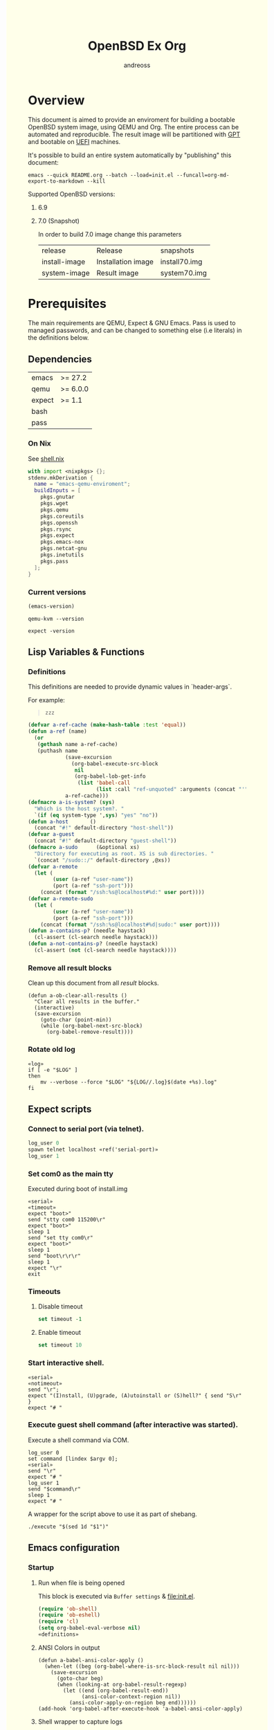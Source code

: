 #+TITLE: OpenBSD Ex Org
#+AUTHOR: andreoss
#+EMAIL: andreoss@sdf.org
#+LANGUAGE: en
#+KEYWORDS: openbsd emacs org-mode
#+PROPERTY: header-args :eval yes :noweb yes eval :exports results
#+PROPERTY: header-args:shell+ :shebang (a-host) :noweb yes :results output
#+HTML_HEAD: <style> body { background-color: #ffffea; } </style>
#+LINK_UP:
#+LINK_HOME: index.html

* Overview

This document is aimed to provide an enviroment for building a bootable OpenBSD system image, using QEMU and Org. The entire process can be automated and reproducible.
The result image will be partitioned with [[https://en.wikipedia.org/wiki/GUID_Partition_Table][GPT]] and bootable on [[https://en.wikipedia.org/wiki/Unified_Extensible_Firmware_Interface][UEFI]] machines.

It's possible to build an entire system automatically by "publishing" this document:

#+name: publication
#+begin_src shell :eval no
  emacs --quick README.org --batch --load=init.el --funcall=org-md-export-to-markdown --kill
#+end_src

Supported OpenBSD versions:
1. 6.9
2. 7.0 (Snapshot)

   In order to build 7.0 image change this parameters

   | release       | Release                  | snapshots                           |
   | install-image | Installation image       | install70.img                       |
   | system-image  | Result image             | system70.img                        |

* Prerequisites
The main requirements are QEMU, Expect & GNU Emacs.
Pass is used to managed passwords, and can be changed to something else (i.e literals) in the definitions below.

** Dependencies
|--------+----------|
| emacs  | >= 27.2  |
| qemu   | >= 6.0.0 |
| expect | >= 1.1   |
| bash   |          |
| pass   |          |

*** On Nix
See [[file:shell.nix][shell.nix]]
#+begin_src nix :tangle shell.nix
with import <nixpkgs> {};
stdenv.mkDerivation {
  name = "emacs-qemu-enviroment";
  buildInputs = [
    pkgs.gnutar
    pkgs.wget
    pkgs.qemu
    pkgs.coreutils
    pkgs.openssh
    pkgs.rsync
    pkgs.expect
    pkgs.emacs-nox
    pkgs.netcat-gnu
    pkgs.inetutils
    pkgs.pass
  ];
}
#+end_src

*** Current versions
#+name: emacs-version
#+BEGIN_SRC emacs-lisp
  (emacs-version)
#+END_SRC
#+name: qemu-version
#+BEGIN_SRC shell
  qemu-kvm --version
#+END_SRC
#+name: expect-version
#+BEGIN_SRC shell
  expect -version
#+END_SRC

** Lisp Variables & Functions
*** Definitions
This definitions are needed to provide dynamic values in `header-args`.

For example:
#+begin_quote
#+begin_src shell :eval (a-is-system? openbsd)
zzz
#+end_src
#+end_quote

#+name: definitions
#+begin_src emacs-lisp
  (defvar a-ref-cache (make-hash-table :test 'equal))
  (defun a-ref (name)
    (or
     (gethash name a-ref-cache)
     (puthash name
              (save-excursion
                (org-babel-execute-src-block
                 nil
                 (org-babel-lob-get-info
                  (list 'babel-call
                        (list :call "ref-unquoted" :arguments (concat "'" name))))))
              a-ref-cache)))
  (defmacro a-is-system? (sys)
    "Which is the host system?. "
    `(if (eq system-type ',sys) "yes" "no"))
  (defun a-host       ()
    (concat "#!" default-directory "host-shell"))
  (defvar a-guest
    (concat "#!" default-directory "guest-shell"))
  (defmacro a-sudo      (&optional xs)
    "Directory for executing as root. XS is sub directories. "
    `(concat "/sudo::/" default-directory ,@xs))
  (defvar a-remote
    (let (
          (user (a-ref "user-name"))
          (port (a-ref "ssh-port")))
      (concat (format "/ssh:%s@localhost#%d:" user port))))
  (defvar a-remote-sudo
    (let (
          (user (a-ref "user-name"))
          (port (a-ref "ssh-port")))
      (concat (format "/ssh:%s@localhost#%d|sudo:" user port))))
  (defun a-contains-p? (needle haystack)
    (cl-assert (cl-search needle haystack)))
  (defun a-not-contains-p? (needle haystack)
    (cl-assert (not (cl-search needle haystack))))
        #+end_src

*** Remove all result blocks
Clean up this document from all /result/ blocks.
#+BEGIN_SRC elisp
  (defun a-ob-clear-all-results ()
    "Clear all results in the buffer."
    (interactive)
    (save-excursion
      (goto-char (point-min))
      (while (org-babel-next-src-block)
        (org-babel-remove-result))))
#+END_SRC

*** Rotate old log
#+name: rotate-log
#+begin_src shell
  «log»
  if [ -e "$LOG" ]
  then
      mv --verbose --force "$LOG" "${LOG//.log}$(date +%s).log"
  fi
#+end_src

** Expect scripts
:PROPERTIES:
:header-args: :eval no :noweb yes no-export
:END:
*** Connect to serial port (via telnet).
#+name: serial
#+begin_src tcl
  log_user 0
  spawn telnet localhost «ref('serial-port)»
  log_user 1
#+end_src
*** Set com0 as the main tty
Executed during boot of install.img
#+begin_src shell  :tangle set-tty :shebang "#!/usr/bin/env expect"
  «serial»
  «timeout»
  expect "boot>"
  send "stty com0 115200\r"
  expect "boot>"
  sleep 1
  send "set tty com0\r"
  expect "boot>"
  sleep 1
  send "boot\r\r\r"
  sleep 1
  expect "\r"
  exit
#+end_src

*** Timeouts
**** Disable timeout
#+name: notimeout
#+begin_src tcl
  set timeout -1
#+end_src
**** Enable timeout
#+name: timeout
#+begin_src tcl
  set timeout 10
#+end_src
*** Start interactive shell.
#+begin_src shell :tangle start-shell :shebang "#!/usr/bin/env expect"
  «serial»
  «notimeout»
  send "\r";
  expect "(I)nstall, (U)pgrade, (A)utoinstall or (S)hell?" { send "S\r" }
  expect "# "
#+end_src

*** Execute guest shell command (after interactive was started).
Execute a shell command via COM.
#+begin_src shell :tangle execute :shebang "#!/usr/bin/env expect"
  log_user 0
  set command [lindex $argv 0];
  «serial»
  send "\r"
  expect "# "
  log_user 1
  send "$command\r"
  sleep 1
  expect "# "
#+end_src

A wrapper for the script above to use it as part of shebang.
#+begin_src shell :tangle guest-shell
  ./execute "$(sed 1d "$1")"
#+end_src

** Emacs configuration
*** Startup
**** Run when file is being opened
This block is executed via ~Buffer settings~ & [[file:init.el]].
#+name: startup
#+BEGIN_SRC emacs-lisp
  (require 'ob-shell)
  (require 'ob-eshell)
  (require 'cl)
  (setq org-babel-eval-verbose nil)
  «definitions»
#+END_SRC

**** ANSI Colors in output
#+BEGIN_SRC elisp
  (defun a-babel-ansi-color-apply ()
    (when-let ((beg (org-babel-where-is-src-block-result nil nil)))
      (save-excursion
        (goto-char beg)
        (when (looking-at org-babel-result-regexp)
          (let ((end (org-babel-result-end))
                (ansi-color-context-region nil))
            (ansi-color-apply-on-region beg end))))))
  (add-hook 'org-babel-after-execute-hook 'a-babel-ansi-color-apply)
#+END_SRC

**** Shell wrapper to capture logs
This is useful for debugging.
All code with this shebang will log its stderr & stdout to ~$LOG~.

#+name: log
#+begin_src shell :eval no
  LOG=${LOG:-output.log}
#+end_src

#+name: host-shell
#+begin_src shell :tangle host-shell :shebang "#!/bin/bash" :eval no :noweb yes
  «log»
  set -x
  if [ "$LOG" ]
  then
      exec 1> >(tee -a "$LOG") 2> >(tee -a "$LOG" >&2)
  fi
  exec "$SHELL" "$@" </dev/stdin
#+end_src

*** Reference parameter from the table below
#+name: exists!
#+begin_src emacs-lisp :var block=0 contains-p='()
  (let ((files(eval contains-p)))
    (dolist (file files)
      (assert (file-exists-p (expand-file-name file))))
    )
  (format "%s" block)
#+end_src

#+name: assert!
#+begin_src emacs-lisp :var block=0 contains-p='()
  (eval contains-p)
  (format "%s" block)
#+end_src
Reference a value from [[Parameters]].

#+NAME: ref-unquoted
#+BEGIN_SRC emacs-lisp :var  name="" table=references
  (let ((key (if (symbolp name) (symbol-name name) name)))
    (nth 2 (assoc key table)))
#+END_SRC

#+NAME: ref
#+CALL: ref-unquoted() :results verbatim :var name="" table=references

#+begin_example
#+begin_src
echo «ref("user-name")»
#+end_src
#+end_example

* Parameters
The following table is to parameterize the system.

** Options
#+NAME: references
| Reference     | Description              | Value                               |
|---------------+--------------------------+-------------------------------------|
| hostname      | Hostname                 | puffy                               |
| domain        | Domain                   | cx                                  |
| volume-size   | Volume size              | 16005464064B                        |
|---------------+--------------------------+-------------------------------------|
| time-zone     | Timezone                 | America-New_York                    |
| root-password | Root's password          | toor                                |
|---------------+--------------------------+-------------------------------------|
| serial-port   | Tty Port                 | 1234                                |
| monitor-port  | Monitor Port             | 1233                                |
| ssh-port      | Ssh Port                 | 7922                                |
|---------------+--------------------------+-------------------------------------|
| arch          | Architecure (only amd64) | amd64                               |
| release       | Release                  | 6.9                                 |
| install-image | Installation image       | install69.img                       |
| system-image  | Result image             | system69.img                        |
| image-format  | Result image format      | raw                                 |
|               | (qcow2 or raw)           |                                     |
| mirror        | Mirror                   | https://cdn.openbsd.org/pub/OpenBSD |
|---------------+--------------------------+-------------------------------------|
| user-name     | Regular user name        | a                                   |
| user-id       | Id                       | 1337                                |
| user-group    | Primary group            | staff                               |
| user-shell    | Shell of user            | bash                                |

** Password

The password for SoftRAID is generated by [[https://www.passwordstore.org/][pass]].

Show password:
#+name: pass-show
#+begin_src emacs-lisp :var name=""
  (if (not (string-empty-p name))
      (string-trim
       (shell-command-to-string
        (concat "pass show" " " (a-ref "hostname") "/" name))))
#+end_src

Generate password:
#+name: pass-gen
#+begin_src emacs-lisp :var name="" length="8"
  (if (not (string-empty-p name))
      (string-trim
       (shell-command-to-string
        (concat "pass generate --no-symbols " (a-ref "hostname") "/" name " " length))))
#+end_src

* Installation media
** Download installation image
#+name: download-gnu/linux
#+begin_src shell :eval (a-is-system? gnu/linux) :post exists!(*this*, '(list (a-ref "install-image")))
  wget --continue «ref("mirror")»/«ref("release")»/«ref("arch")»/«ref("install-image")» \
                  «ref("mirror")»/«ref("release")»/«ref("arch")»/SHA256                 \
                  «ref("mirror")»/«ref("release")»/«ref("arch")»/SHA256.sig
#+end_src

#+name: download-openbsd
#+begin_src shell :eval (a-is-system? openbsd)
  ftp  «ref("mirror")»/«ref("release")»/«ref("arch")»/«ref("install-image")» \
       «ref("mirror")»/«ref("release")»/«ref("arch")»/SHA256                 \
       «ref("mirror")»/«ref("release")»/«ref("arch")»/SHA256.sig
#+end_src

** Verify SHA256
NOTE: The installation image is mutable, the checksum most likely won't match after the first boot.
**** On GNU/Linux (verify SHA256)
#+name: verify-gnu/linux
#+begin_src shell :eval (a-is-system? gnu/linux)
  sha256sum --ignore-missing --check SHA256
#+end_src

**** On OpenBSD
#+name: verify-openbsd
#+begin_src shell :eval (a-is-system? openbsd)
  signify -C -x SHA256.sig «ref("install-image")»
#+end_src

** (Optional) Patch installation image in order to enable serial port
:PROPERTIES:
:header-args: :eval no
:END:
Less bug-prone than set-tty script.
**** On GNU/Linux
:PROPERTIES:
:header-args: :eval no
:END:

Make sure that UFS can be mounted with RW permissions.
For example, on NixOS it can be enabled like this in [[/etc/nixos/boot.nix][boot.nix]]:
#+begin_src nix
  boot.kernelPatches = [
    {
      name = "ufs-rw-support";
      patch = null;
      extraConfig = "UFS_FS_WRITE y";
    }
  ];
#+end_src

#+name: ufs-check
#+begin_src shell
  zgrep UFS_FS /proc/config.gz
#+end_src

#+begin_src shell :dir (a-sudo)
  losetup --partscan /dev/loop0 install69.img
#+end_src

#+begin_src shell :dir (a-sudo)
  sfdisk -l /dev/loop0
#+end_src

#+begin_src shell :dir (a-sudo)
  mkdir -p /tmp/install
  mount -t ufs -o ufstype=44bsd,rw /dev/loop0p4 /tmp/install
#+end_src

#+begin_src shell :dir (a-sudo)
  echo "stty com0 115200" >> /tmp/install/etc/boot.conf
  echo "set tty com0"     >> /tmp/install/etc/boot.conf
#+end_src

#+begin_src shell :dir (a-sudo)
  umount /tmp/install
  losetup --detach-all
#+end_src

**** TODO On OpenBSD
:PROPERTIES:
:header-args: :eval (a-is-system? 'openbsd)
:END:
[[https://unix.stackexchange.com/questions/656910/how-to-change-the-installation-image-to-use-com-as-default-console][Discussion on SO]].

** Script to control VM
:PROPERTIES:
:header-args:shell: :tangle vm :eval no :tangle-mode (identity #o755) :shebang "#!/bin/bash"
:END:
Wait until port is open:
#+begin_src shell
  waitport() {
      while ! nc -z localhost "${1:?no argument}" ; do true; done
  }
#+end_src
#+begin_src shell
  QEMU_MEM=512m
  QEMU_CPU=host
  QEMU_PID=.pid
  QEMU_COMMAND=qemu-kvm
#+end_src
Ports for Monitor and Serial console:
#+begin_src shell
  QEMU_MON_PORT=«ref("monitor-port")»
  QEMU_SER_PORT=«ref("serial-port")»
#+end_src

QEMU arguments:
System drive:
#+begin_src shell
  QEMU_SYSTEM_DRIVE=(
      -device scsi-hd,drive=hd0
      -drive file=«ref("system-image")»,media=disk,snapshot=off,if=none,id=hd0,format=«ref("image-format")»
  )
#+end_src
Installation drive:
#+begin_src shell
  QEMU_INSTALL_DRIVE=(
      -drive file=«ref("install-image")»,media=disk,format=raw
  )
#+end_src
Key-disk drive:
#+begin_src shell
  QEMU_KEY_DRIVE=(
      -device scsi-hd,drive=hd1
      -drive file=key.raw,media=disk,snapshot=off,if=none,id=hd1,format=raw
  )
#+end_src
Monitor device:
#+begin_src shell
  QEMU_MONITOR=(
      -monitor chardev:mon0
      -chardev socket,id=mon0,server=on,wait=off,telnet=on,port=$QEMU_MON_PORT,host=localhost,ipv4=on,ipv6=off
  )
#+end_src
Serial device:
#+begin_src shell
  QEMU_SERIAL=(
      -serial chardev:ser0
      -chardev socket,id=ser0,server=on,wait=on,telnet=on,port=$QEMU_SER_PORT,host=localhost,ipv4=on,ipv6=off
  )
#+end_src
Network with port forwarding:
#+begin_src shell
  QEMU_NETWORK=(
      -netdev user,id=mn0,hostfwd=tcp:127.0.0.1:«ref("ssh-port")»-:22
      -device virtio-net,netdev=mn0
  )
#+end_src
#+begin_src shell
  QEMU_OPTS=(
      -m "$QEMU_MEM"
      -cpu "$QEMU_CPU"
      -bios bios/ovmf-x64/OVMF-pure-efi.fd
      -device virtio-scsi-pci,id=scsi
  )
  QEMU_OPTS+=("${QEMU_NETWORK[@]}")
  QEMU_OPTS+=("${QEMU_MONITOR[@]}")
  QEMU_OPTS+=("${QEMU_SERIAL[@]}")
  QEMU_OPTS+=("${QEMU_SYSTEM_DRIVE[@]}")
  if [ "${USE_KEYDISK:-0}" -eq "1" ]
  then
      QEMU_OPTS+=("${QEMU_KEY_DRIVE[@]}")
  fi
  if [ "${USE_INSTALL:-1}" -eq "1" ]
  then
      QEMU_OPTS+=("${QEMU_INSTALL_DRIVE[@]}")
  fi
  if [ "${USE_GRAPHIC:-0}" -eq "0" ]
  then
      QEMU_OPTS+=(-nographic)
  fi
  case "${1:?no arg}" in
      start)
          [ -e "$QEMU_PID" ] && >&2 echo "Already running" && exit 1
          (
              "$QEMU_COMMAND" "${QEMU_OPTS[@]}" & disown
              PID=$!
              echo "$PID" > "$QEMU_PID"
          ) &
          waitport "$QEMU_MON_PORT"
          waitport "$QEMU_SER_PORT"
          ;;
      status)
          if [ ! -e "$QEMU_PID" ]
          then
              >&2 echo "Not running"
              exit 1
          fi
          PID="$(< "$QEMU_PID")"
          if kill -0 "$PID" >/dev/null 2>/dev/null
          then
              >&2 echo "Running: $PID"
          else
              >&2 echo "Stopped: $PID"
              exit 1
          fi
          ;;
      stop)
          [ -e "$QEMU_PID" ] && xargs kill < "$QEMU_PID"
          rm --force "$QEMU_PID"
          ;;
      restart)
          "$0" stop
          "$0" start
          ;;
  esac
#+end_src

* Qemu
** Setup UEFI Bios
*** UEFI Bios image
Installing [[https://github.com/tianocore/tianocore.github.io/wiki/OVMF][UEFI Bios]] for QEMU.
This BIOS does not support CD, this is why we are using a USB image.

#+begin_src shell
  wget --continue https://packages.slackonly.com/pub/packages/14.2-x86_64/system/ovmf/ovmf-20171116-noarch-1_slonly.txz
#+end_src

#+begin_src shell
  tar  -C ./bios -xvf ovmf*txz --strip-components=2
#+end_src

** Prepare image
*** Main volume
#+name: qemu-img
#+begin_src shell :post assert!(*this*, '(a-contains-p? "Formatting" block))
  qemu-img create -f «ref("image-format")» «ref("system-image")» «ref("volume-size")»
#+end_src

* Instalation
** Start QEMU & set TTY to com0
Stop VM:
#+NAME: stop-qemu
#+begin_src shell
  ./vm stop
#+end_src

Start VM:
#+NAME: start-qemu
#+begin_src shell :prologue exec 0>&- 1>&- 2>&-
  ./vm start
#+end_src

#+NAME: boot-install
#+begin_src shell :post assert!(*this*, '(a-contains-p? "switching console to com0" block))
  ./set-tty
#+end_src

** Start interactive shell
#+NAME: start-shell
#+begin_src shell :post assert!(*this*, '(a-contains-p? "#" block))
./start-shell
#+end_src

** Check available disks (sd0 & wd0 should present)
Print names of available disks:
#+name: check-disknames
#+begin_src shell :shebang (eval 'a-guest) :post assert!(*this*, '(a-contains-p? "hw.disknames=" block))
  sysctl hw.disknames
#+end_src

You should see the target image being attached as ~sd0~.
#+name: check-sd0
#+begin_src shell :shebang (eval 'a-guest) :post assert!(*this*, '(a-contains-p? "sd0 at" block))
  dmesg | grep sd[0-9]
#+end_src

Installation media should be available as ~wd0~ (if installing from img file)
#+name: check-wd0
#+begin_src shell :shebang (eval 'a-guest) :post assert!(*this*, '(a-contains-p? "wd0 at" block))
  dmesg | grep wd[0-9]
#+end_src

** Prepare disk
*** Create devices for sd0 and sd1
#+name: create-devices
#+begin_src shell :shebang (eval 'a-guest) :post assert!(*this*, '(a-contains-p? "sd0a" block))
  cd /dev
  sh MAKEDEV sd0
  sh MAKEDEV sd1
  sh MAKEDEV sd2
  ls -l sd*a
#+end_src

*** Remove disk content
#+name: shred-gpt
#+begin_src shell :shebang (eval 'a-guest) :post assert!(*this*, '(a-contains-p? "bytes transferred" block))
  dd if=/dev/zero of=/dev/rsd0c bs=1m count=100
#+end_src

*** Run fdisk
#+name: fdisk-sd0
#+begin_src shell :shebang (eval 'a-guest) :post assert!(*this*, '(a-contains-p? "Writing GPT." block))
  fdisk -iy -g -b 960 sd0
#+end_src

The same for keydisk (Optional)
#+name: fdisk-sd1
#+begin_src shell :shebang (eval 'a-guest) :eval (if (org-entry-get nil "use-key-disk" t) "yes" "no")
  fdisk -iy -g -b 960 sd1
#+end_src

*** Disklabel
Create one RAID partition using entire disk space.
#+name: disklabel-sd0
#+begin_src shell :shebang (eval 'a-guest) :post assert!(*this*, '(a-contains-p? "partitions" block))
  {
      echo a a
      echo
      echo
      echo raid
      echo w
      echo q
  } | disklabel -E sd0
  disklabel sd0
#+end_src

Prepare keydisk (Optional)
#+name: Disklabel on sd1
#+begin_src shell :shebang (eval 'a-guest) :eval (if (org-entry-get nil "use-key-disk" t) "yes" "no") :results verbatim
  {
      echo a a
      echo
      echo
      echo raid
      echo w
      echo q
  } | disklabel -E sd1
  disklabel sd1
#+end_src
*** Create [[https://man.openbsd.org/bioctl][bioctl(8)]] Crypto RAID

**** Put passphase in a file
NOTE: New line at EOF is required.
#+name: pass-file
#+begin_src shell :shebang (eval 'a-guest) :post assert!(*this*, '(a-contains-p? "#" block))
  echo «pass-show("bioctl")» > /tmp/.passphrase
#+end_src

#+begin_src shell :shebang (eval 'a-guest) :post assert!(*this*, '(a-contains-p? "-rw-------" block))
  chmod 0600 /tmp/.passphrase
  ls -l /tmp/.passphrase
#+end_src

Initialize RAID on sd0
#+name: bioctl-passphrase
#+begin_src shell :shebang (eval 'a-guest) :post assert!(*this*, '(a-contains-p? "softraid0:" block))
  bioctl -p /tmp/.passphrase -c C -l sd0a softraid0
#+end_src

Using keydisk (Optional)
#+name: bioctl-keydisk
#+begin_src shell :shebang (eval 'a-guest) :eval (if (org-entry-get nil "use-key-disk" t) "yes" "no") :results verbatim
  bioctl -k sd1a -c C -l sd0a softraid0
#+end_src

** Main setup
*** Setup dialog
:PROPERTIES:
:header-args: :eval no :noweb yes :tangle setup-dialog
:END:

Send ^D and press enter.
#+begin_src tcl :shebang "#!/usr/bin/env expect"
  «serial»
  send "\x04"
  send "\r"
#+end_src

#+begin_src tcl
  expect "(I)nstall, (U)pgrade, (A)utoinstall or (S)hell?" { send "I\r" }
#+end_src

#+begin_src tcl
  expect "Terminal type?" { send "vt220\r" }
#+end_src

#+begin_src tcl
  expect "System hostname?" { send «ref("hostname")»; send "\r"  }
#+end_src

Do not configure network interfaces.
#+begin_src tcl
  expect "Which network interface do you wish to configure?" {
      send "done\r"
  }
#+end_src

No more interfaces to configure.
#+begin_src tcl
  expect "Which network interface do you wish to configure?" {
      send "\r"
  }
#+end_src

#+begin_src tcl
  expect "Default IPv4 route?" {
      send "none\r"
  }
#+end_src

DNS Domain name.
#+begin_src tcl
  expect "DNS domain name?" {
      send «ref("domain")»;
      send "\r";
  }
#+end_src
DNS Domain name.
#+begin_src tcl
  expect "DNS nameservers?" {
      send "1.1.1.1\r";
  }
#+end_src

Root password.
#+begin_src tcl
  expect "Password for root account? (will not echo)" {
      send «ref("root-password")»
      send "\r"
  }
  expect "Password for root account? (again)" {
      send «ref("root-password")»
      send "\r"
  }
#+end_src

Do not start sshd(8) by default yet. Will be enabled later.
#+begin_src tcl
  expect "Start sshd(8) by default?" {
      send "no\r"
  }
#+end_src

Do not start xenodm(1) by default yet. Will be enabled later.
#+begin_src tcl
  expect "Do you want the X Window System to be started by xenodm(1)?" {
      send "no\r"
  }
#+end_src

Keep COM0 available after reboot to the freshly installed system.
Will be disabled after sshd(8) is enabled.
#+begin_src tcl
  expect "Change the default console to com0?" {
      send "yes\r"
      expect "Which speed should com0 use?" {
          send "115200\r"
      }
  }
#+end_src

No need to add a user at this step.
#+begin_src tcl
  expect "Setup a user?" {
      send "no\r"
  }
#+end_src

#+begin_src tcl
  expect "Allow root ssh login?" {
      send "no\r"
  }
#+end_src


#+begin_src tcl
  expect "Which disk is the root disk?" {
      send "sd1\r"
  }
#+end_src

#+begin_src tcl
  expect "Use (W)hole disk MBR, whole disk (G)PT" {
      send "gpt\r"
  }
#+end_src

Use custom layout, use entire volume as /.
#+begin_src tcl
  expect "Use (A)uto layout, (E)dit auto layout, or create (C)ustom layout?" {
      send "c"
      send "\r"
      expect ">"            { send "a a"  ; send "\r" }
      expect "offset:"      {               send "\r" }
      expect "size:"        { send "90%"  ; send "\r" }
      expect "FS type:"     {               send "\r" }
      expect "mount point:" { send "/"    ; send "\r" }
      expect ">"            { send "a b"  ; send "\r" }
      expect "offset:"      {               send "\r" }
      expect "size:"        { send "*"    ; send "\r" }
      expect "FS type:"     { send "swap" ; send "\r" }
      expect "*>"           { send "w"    ; send "\r" }
      expect ">"            { send "p"    ; send "\r" }
      expect ">"            { send "q"    ; send "\r" }
  }
#+end_src

(Alternative) Use automatic layout, which produces different results depending on volume size.
#+begin_src tcl :tangle no
  expect "Use (A)uto layout, (E)dit auto layout, or create (C)ustom layout?" {
      send "a\r"
  }
#+end_src

#+begin_src tcl
  expect "Which disk do you wish to initialize?" {
      send "done\r"
  }
#+end_src

#+begin_src tcl
  expect "Location of sets?" {
      send "disk\r"
  }
#+end_src

#+begin_src tcl
  expect "Is the disk partition already mounted?" {
      send "no\r"
  }
#+end_src

Install from `wd0`, which is USB installation media.
#+begin_src tcl
  expect "Which disk contains-p the install media?" {
      send "wd0\r"
  }
#+end_src

#+begin_src tcl
  expect "Which wd0 partition has the install sets?" {
      send "a\r"
  }
#+end_src

#+begin_src tcl
  expect "Pathname to the sets?" {
      send "\r"
  }
#+end_src

Install everything but games.
#+begin_src tcl
  expect "Set name(s)?" {
      send -- "-game*\r\r"
  }
#+end_src

There is no SHA256.sig on the installation drive.
This step will triger installation, thus "notimeout".
#+begin_src tcl
  expect "Directory does not contains-p SHA256.sig. Continue without verification?" {
      send "yes\r"
      «notimeout»
  }
#+end_src

#+begin_src tcl
  expect "Location of sets? (disk http nfs or 'done')" {
      send "done\r"
  }
#+end_src

#+begin_src tcl
  expect "What timezone are you in?" {
      send «ref("time-zone")»;
      send "\r";
  }
#+end_src

Not ready to reboot yet. Go back to the shell to install UEFI.
#+begin_src tcl
  expect "Exit to (S)hell, (H)alt or (R)eboot?" {
      send "S\r"
      expect "#"
  }
#+end_src

*** Start setup
#+name: setup-dialog
#+begin_src shell :post assert!(*this*, '(a-contains-p? "CONGRATULATIONS!" block))
  ./setup-dialog
#+end_src

** Install UEFI Boot Loader
*** Mount partition & copy EFI
#+name: Format UEFI Parition
#+name: format-uefi-partition
#+begin_src shell :shebang (eval 'a-guest) :post assert!(*this*, '(a-contains-p? "block device" block))
  newfs_msdos /dev/sd0i
#+end_src

#+name: copy-uefi
#+begin_src shell :shebang (eval 'a-guest) :post assert!(*this*, '(a-contains-p? "/mnt2 type msdos" block))
  mount /dev/sd0i /mnt2
  cp /mnt/usr/mdec/BOOTX64.EFI /mnt2/efi/boot/
  mount
  umount /dev/sd0i
#+end_src
** Mount /tmp as mfs
#+begin_src shell :shebang (eval 'a-guest)
echo 'swap /tmp mfs rw,nodev,nosuid,-s=300m 0 0' >> /mnt/etc/fstab
chmod 1777 /mnt/tmp
#+end_src

** Reboot
#+name: reboot after install
#+begin_src shell :shebang (eval 'a-guest) :post assert!(*this*, '(a-contains-p? "#" block))
  halt
#+end_src

** Stop VM
#+name: stop vm
#+begin_src shell
  sleep 5
  ./vm stop
#+end_src

* Login into the new system
Start VM without the installation media, and type cryptodisk password:
#+name: start-vm
#+begin_src shell :prologue exec 0>&- 1>&- 2>&-
  ./vm stop
  USE_INSTALL=0 ./vm start
#+end_src

#+name: type-bioctl-password
#+begin_src shell :post assert!(*this*, '(a-contains-p? "boot>" block))
  ./type-password «pass-show("bioctl")»
#+end_src

Login as root via COM
#+name: login-as-root
#+begin_src shell :post assert!(*this*, '(a-contains-p? "Welcome to OpenBSD" block))
  ./login root «ref("root-password")»
#+end_src

* Post-install (Serial)
** Tcl scripts
:PROPERTIES:
:header-args: :eval no :noweb yes
:END:
*** Crypto-disk password
#+begin_src shell :tangle type-password :shebang "#!/usr/bin/env expect"
  «notimeout»
  «serial»
  set password [lindex $argv 0];
  expect "Passphrase: " { send "$password\r" }
  expect "boot>"        { send "\r"          }
#+end_src

*** Login via tty0
#+begin_src shell :tangle login :shebang "#!/usr/bin/env expect"
  «notimeout»
  «serial»
  set user     [lindex $argv 0];
  set password [lindex $argv 1];
  send "\r\r\r"
  expect "login:"
  send "$user\r"
  sleep 1
  expect ":"
  send "$password\r"
  expect "# "
  sleep 1
#+end_src

** Add a normal user
*** Tcl script
:PROPERTIES:
:header-args: :tangle adduser :noweb yes :eval no
:END:
#+begin_src tcl :shebang "#!/usr/bin/env expect" :tangle-mode (identity #o755)
  «serial»
  send   "\r"
  expect "# "
  send   "adduser\r"
#+end_src

If /etc/adduser.conf doesn't exits...
#+begin_src tcl
  expect "Couldn't find /etc/adduser.conf" {
      expect "Enter your default shell:"                { send "ksh\r"; }
      expect "Default login class:"                     { send "default\r"}
      expect "Enter your default HOME partition:"       { send "/home\r"; }
      expect "Copy dotfiles from:"                      { send "/etc/skel\r"; }
      expect "Send welcome message?"                    { send "no\r"; }
      expect "Prompt for passwords by default"          { send "no\r"; }
      expect "Default encryption method for passwords:" { send "blowfish\r" }
  }
#+end_src
New user
#+begin_src tcl
  expect "Enter username"             { send «ref('user-name)» ; send "\r" }
  expect "Enter full name"            { send "\r" }
  expect "Enter shell"                { send "ksh\r" }
  expect "Uid"                        { send «ref('user-id)» ; send "\r" }
  expect "Login group"                { send «ref('user-group)» ; send "\r" }
  expect "Invite a into other groups" { send "no\r" }
  expect "Login class"                { send "default\r" }
  expect "OK?"                        { send "y\r" }
  expect "Add another user?"          { send "n\r" }
  expect "# "
#+end_src

*** Add user
#+name: add-user
#+begin_src shell :post assert!(*this*, '(a-contains-p? "Added user" block))
  ./adduser
#+end_src

*** Configure [[https://man.openbsd.org/doas.8][doas(8)]]
Disable password promt for staff group.
See [[https://man.openbsd.org/doas.conf.5][doas.conf(5)]]

#+name: configure-doas
#+begin_src shell :shebang (eval 'a-guest) :post assert!(*this*, '(a-contains-p? "#" block))
  echo permit nopass :«ref("user-group")»| tee /etc/doas.conf
#+end_src

** Configure SSH
Change default parameters of [[https://man.openbsd.org/sshd][sshd(8)]]
*** Backup original config
    #+name: backup-sshd_config
#+begin_src shell :shebang (eval 'a-guest)
  cp /etc/ssh/sshd_config{,.orig}
#+end_src

*** Disable banner
#+name: configure-sshd-1
#+begin_src shell :shebang (eval 'a-guest)
  perl -i -pE 's/[#]?(Banner)                 \s+ \S+/$1 none/x' /etc/ssh/sshd_config
  perl -i -pE 's/[#]?(PrintMotd)              \s+ \S+/$1 no/x' /etc/ssh/sshd_config
#+end_src

*** Disable/enable X11 Forwading
#+name: configure-sshd-2
#+begin_src shell :shebang (eval 'a-guest)
  perl -i -pE 's/[#]?(X11Forwarding)          \s+ \S+/$1 yes/x' /etc/ssh/sshd_config
#+end_src

*** Disable password authentication & root login
    #+name: configure-sshd33
#+begin_src shell :shebang (eval 'a-guest)
  perl -i -pE 's/[#]?(PasswordAuthentication) \s+ \S+/$1 no/x' /etc/ssh/sshd_config
  perl -i -pE 's/[#]?(PermitRootLogin)        \s+ \S+/$1 no/x' /etc/ssh/sshd_config
#+end_src

*** Enable [[https://man.openbsd.org/sshd][sshd(8)]]
#+name: enable-sshd
#+begin_src shell :shebang (eval 'a-guest)
  rcctl enable sshd
  rcctl restart sshd
#+end_src

*** Add RSA key
#+name: ssh-key
#+begin_src emacs-lisp :post assert!(*this*, '(a-not-contains-p? "The agent has no identities." block))
  (string-trim (shell-command-to-string "ssh-add -L"))
#+end_src

#+name: add-ssh-key
#+begin_src shell :shebang (eval 'a-guest)
  echo «ssh-key()» | doas -u a tee /home/a-.ssh/authorized_keys
#+end_src

*** Enable network
**** Use rcctl & /etc/hostname.vio0 instead of dhclient
#+name: Enable sshd
#+begin_src shell :shebang (eval 'a-guest)
  {
      echo "-inet6"
      echo "dhcp"
      echo "up"
  } | tee /etc/hostname.vio0
#+end_src

#+name: netstart
#+begin_src shell :shebang (eval 'a-guest)
  sh /etc/netstart
#+end_src

#+name: temporary-dns
#+begin_src shell :shebang (eval 'a-guest)
  perl -i -pE 's/(nameserver) \s+ \S+/$1 8.8.8.8/x' /etc/resolv.conf
#+end_src

*** Add fingerprint to [[~/.ssh/known_hosts][known_hosts]]
#+name: ssh-keyscan
#+begin_src shell :shebang (a-host)
  ssh-keyscan -p «ref("ssh-port")» -H localhost | tee -a ~/.ssh/known_hosts
#+end_src

* Post-install (SSH)
:PROPERTIES:
:header-args: :dir (eval 'a-remote) :session *post-install* :noweb yes eval :exports both :cache no
:END:
** Configure sudo
Tramp does not support [[https://man.openbsd.org/doas][doas(8)]].
Let's install & configure sudo with the same permissions as doas.

#+name: install-sudo
#+call: pkg_add("sudo--")

#+name: sudoers
#+begin_src shell :var group=(a-ref "user-group")
  echo "%$group ALL=(ALL) NOPASSWD: SETENV: ALL" | doas tee /etc/sudoers
#+end_src

** Update firmware
#+name: firmware
#+begin_src shell
  doas fw_update -a
#+end_src
** Disable com0 at boot
#+name: disable-com0
#+begin_src shell
  sudo perl -i.bak -nE 'print unless /com0/' /etc/boot.conf
#+end_src
** wscons
   #+begin_src shell
     echo 'keyboard.bell.volume=0'                       | doas tee     /etc/wsconsctl.conf
     echo 'keyboard.map+="keysym Caps_Lock = Control_L"' | doas tee -a /etc/wsconsctl.conf
     echo 'display.screen_off=60000'                     | doas tee -a /etc/wsconsctl.conf
   #+end_src
** sysctl
   #+begin_src shell
     echo 'vm.swapencrypt.enable=1'                      | doas tee     /etc/sysctl.conf
     echo 'machdep.lidaction=2' | doas tee -a  /etc/sysctl.conf
     echo 'machdep.pwraction=1' | doas tee -a  /etc/sysctl.conf
   #+end_src
** ntpd
   #+begin_src shell
     doas rcctl disable ntpd
     doas rcctl stop ntpd
   #+end_src
** noatime softdep
   #+begin_src shell
     doas perl -i.bak -pE 's/(?<=rw)(?!,noatime)/,noatime/' /etc/fstab
     doas perl -i.bak -pE 's/(?<=rw)(?!,softdep)/,softdep/' /etc/fstab
   #+end_src

* Configuration
:PROPERTIES:
:header-args: :dir (eval 'a-remote) :session *configuration* :noweb yes :exports both :cache no
:END:
** Install packages
Unlock database in case it's locked (see pkg_check(8)).

#+name: pkg_check
#+begin_src shell
  doas pkg_check -f
#+end_src

Install a package (see pkg_add(8)).
#+name: pkg_add
#+begin_src shell :var NAME=""
  [ "$NAME" ] && doas pkg_add -x -r "$NAME"
#+end_src

*** Emacs
#+call: pkg_add("git")

#+call: pkg_add("gnupg")

#+call: pkg_add("emacs--gtk3")

#+call: pkg_add("wget")

*** Firefox
#+call: pkg_add("firefox")

#+call: pkg_add("mpv")

#+call: pkg_add("youtube-dl")

#+begin_src shell
  doas cp /usr/local/lib/firefox/browser/defaults/preferences/all-openbsd.js{,.back}
  ftp https://raw.githubusercontent.com/pyllyukko/user.js/master/user.js
  grep -v captive-portal user.js | doas tee -a /usr/local/lib/firefox/browser/defaults/preferences/all-openbsd.js >/dev/null
  ftp https://gist.githubusercontent.com/andreoss/91a0d21dc99bd9eae8bce5d573fb5a00/raw/64d0926caf60103efab55ea4cc4150d5d86b369a-ua.js
  cat ua.js | doas tee -a /usr/local/lib/firefox/browser/defaults/preferences/all-openbsd.js
  doas sed -i s/user_pref/pref/ /usr/local/lib/firefox/browser/defaults/preferences/all-openbsd.js
  rm *.js
#+end_src

** Switch to prefered shell (i.e Bash)

#+call: pkg_add("bash")

#+begin_src shell :var XSHELL=ref-unquoted("user-shell")
  chsh -s `which $XSHELL`
#+end_src

*** Switch back to Korn Shell
#+begin_src shell :eval no
  chsh -s "/bin/ksh"
#+end_src

** Enable apmd
- ~-A~ :: enables performance adjustment mode
- ~-Z 5~ :: hibernate at 5% battery life
See [[https://man.openbsd.org/apmd][apmd(8)]].

#+begin_src shell
  doas mkdir /etc/apm
  echo "#!/bin/sh"         | doas tee  /etc/apm/suspend
  echo "pkill -USR1 xidle" | doas tee -a  /etc/apm/suspend
  doas chmod +x /etc/apm/syspend
#+end_src

#+begin_src shell
  doas rcctl enable apmd
  doas rcctl set apmd flags -A -Z 5
  doas rcctl start apmd
  doas rcctl check apmd
#+end_src


** Readline
#+begin_src fundamental
  $include  /etc/inputrc
  set bell-style visible

  set blink-matching-paren on
  set visible-stats        on

  $if mode=vi

  set editing-mode vi
  set keymap       vi
  set vi-cmd-mode-string "*"
  set vi-ins-mode-string " "
  set show-mode-in-prompt on

  Control-l: clear-screen

  set keymap vi-command
  Control-l: clear-screen

  set keymap vi-insert
  Control-l: clear-screen

  $endif

  set emacs-mode-string  "&"
#+end_src

** DNS Crypt Proxy

#+call: pkg_add("dnscrypt-proxy--")


*** Enable and start service
#+begin_src shell
  doas rcctl enable dnscrypt_proxy
  doas rcctl start dnscrypt_proxy
  doas rcctl check dnscrypt_proxy
#+end_src

*** Configure dhclient
See ~man dhclient.conf~.
#+begin_src shell
  echo "supersede domain-name-servers 127.0.0.1;" | doas tee /etc/dhclient.conf
#+end_src

Restart network
#+begin_src shell
  doas sh /etc/netstart
#+end_src


Now resolv.conf should contains-p local DNS server
#+begin_src shell
  grep nameserver /etc/resolv.conf
#+end_src

** Configure X11
*** Autologin
#+begin_src shell :noweb yes
echo "DisplayManager.*.autoLogin: «ref('user-name)»" | doas tee -a /etc/X11/xenodm/xenodm-config
#+end_src

*** Enable

#+name: enable-xenodm
#+begin_src shell
  doas rcctl enable xenodm
  doas rcctl start xenodm
  doas rcctl check xenodm
#+end_src

** Window manager
*** Ratpoison

#+call: pkg_add("ratpoison")

#+begin_src shell :post assert!(*this*, '(a-contains-p? "/usr/local/bin/ratpoison" block))
which ratpoison
#+end_src

#+begin_src shell
echo "exec ratpoison" > ~/.xsession
#+end_src


*** StumpWM
:PROPERTIES:
:header-args: :eval no
:END:
**** Common Lisp
***** Complier
#+call: pkg_add("sbcl--threads")
***** Quicklisp
https://www.quicklisp.org/beta-

#+begin_src shell
 curl -O https://beta.quicklisp.org/quicklisp.lisp
 curl -O https://beta.quicklisp.org/quicklisp.lisp.asc
#+end_src

#+begin_src shell
 gpg --keyserver pgp.mit.edu --recv-keys 028B5FF7
#+end_src

#+begin_src shell
 gpg --verify quicklisp.lisp.asc quicklisp.lisp
#+end_src

#+begin_src shell
 sbcl --non-interactive --load quicklisp.lisp --eval "(quicklisp-quickstart:install)"
#+end_src


Add Quicklisp to .sbclrc
#+begin_src shell
 sbcl --non-interactive --load quicklisp/setup.lisp --eval "(ql-util:without-prompting (ql:add-to-init-file))"
#+end_src

**** Install StumpWM

#+call: pkg_add("openbsd-backgrounds")

#+begin_src shell
 sbcl --non-interactive --eval "(ql:quickload :bt-semaphore)"
#+end_src

#+begin_src shell
  sbcl --non-interactive --eval "(ql:quickload :external-program)"
#+end_src

#+begin_src shell
 sbcl --non-interactive --eval "(ql:quickload :swank)"
#+end_src

#+begin_src shell
 sbcl --non-interactive --eval "(ql:quickload :stumpwm)"
#+end_src

#+begin_src shell :dir (eval 'a-remote)
git clone https://github.com/andreoss/.stumpwm.d
#+end_src

#+begin_src shell
  echo "exec ~/.stumpwm.d/start.sh" > ~/.xsession
#+end_src

**** Miscellaneous

#+call: pkg_add("rxvt-unicode")

#+begin_src shell :post assert!(*this*, '(a-contains-p? "/usr/local/bin/urxvt" block))
which urxvt
#+end_src

** Configure shell

#+begin_src shell
git clone https://github.com/andreoss/.config
#+end_src

#+begin_src shell
ln -s ~/.config/shrc ~/.kshrc
ln -s ~/.config/shrc ~/.bashrc
ln -s ~/.config/shrc ~/.bash_profile
ln -s ~/.config/inputrc ~/.inputrc
#+end_src

** Configure Emacs
#+begin_src shell
  git clone https://github.com/andreoss/.emacs.d
#+end_src

#+call: pkg_add("poppler")

#+call: pkg_add("ImageMagick")

#+call: pkg_add("gtar--static")

#+call: pkg_add("aspell")

#+call: pkg_add("coreutils")

** (Optional) Migrate current configuration

#+call: pkg_add("rsync--")
#+begin_src shell :post assert!(*this*, '(a-contains-p? "/usr/local/bin/rsync" block))
which rsync
#+end_src

*** SSH
#+begin_src shell :dir ~ :noweb yes :session no
rsync -ahvc -e 'ssh -p «ref('ssh-port)»' ~/.ssh localhost:
#+end_src

*** GPG

#+begin_src shell :dir ~ :noweb yes :session no
rsync -ahc -e 'ssh -p «ref('ssh-port)»' ~/.gnupg localhost:
#+end_src

*** Pass
#+call: pkg_add("pass-otp")

#+begin_src shell :dir ~ :noweb yes :session no
rsync -ahc -e 'ssh -p «ref('ssh-port)»' ~/.password-store localhost:
#+end_src

** TODO Adblock with unbound

* COMMENT Buffer settings
Same as [[file:init.el][init.el]]
It's impossible to use tangling here.

# Local Variables:
# org-babel-noweb-wrap-start: "«"
# org-babel-noweb-wrap-end:   "»"
# org-use-property-inheritance: t
# org-confirm-babel-evaluate: nil
# eval: (require 'ob-shell)
# eval: (progn (org-babel-goto-named-src-block "startup") (org-babel-execute-src-block) (outline-hide-sublevels 1))
# End:
